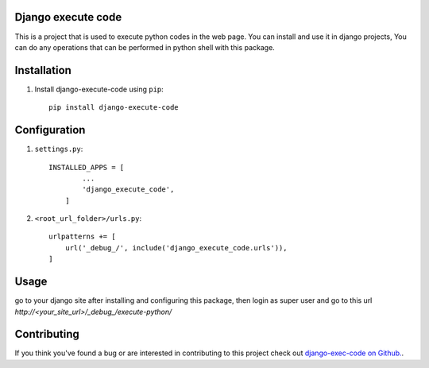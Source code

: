Django execute code
===============
This is a project that is used to execute python codes in the web page.
You can install and use it in django projects,
You can do any operations that can be performed in python shell with this package.
  

Installation
============

#. Install django-execute-code using ``pip``::

    pip install django-execute-code

Configuration
=============


#. ``settings.py``::

    INSTALLED_APPS = [
            ...
            'django_execute_code',
        ]
    

#. ``<root_url_folder>/urls.py``::

    urlpatterns += [
        url('_debug_/', include('django_execute_code.urls')),
    ]
      

Usage
==============================================
go to your django site after installing and configuring this package,
then login as super user and go to this url `http://<your_site_url>/_debug_/execute-python/`

Contributing
=====
If you think you've found a bug or are interested in contributing to this project check out `django-exec-code on Github. <https://github.com/shinunandakumar/django_execute_code>`_.

